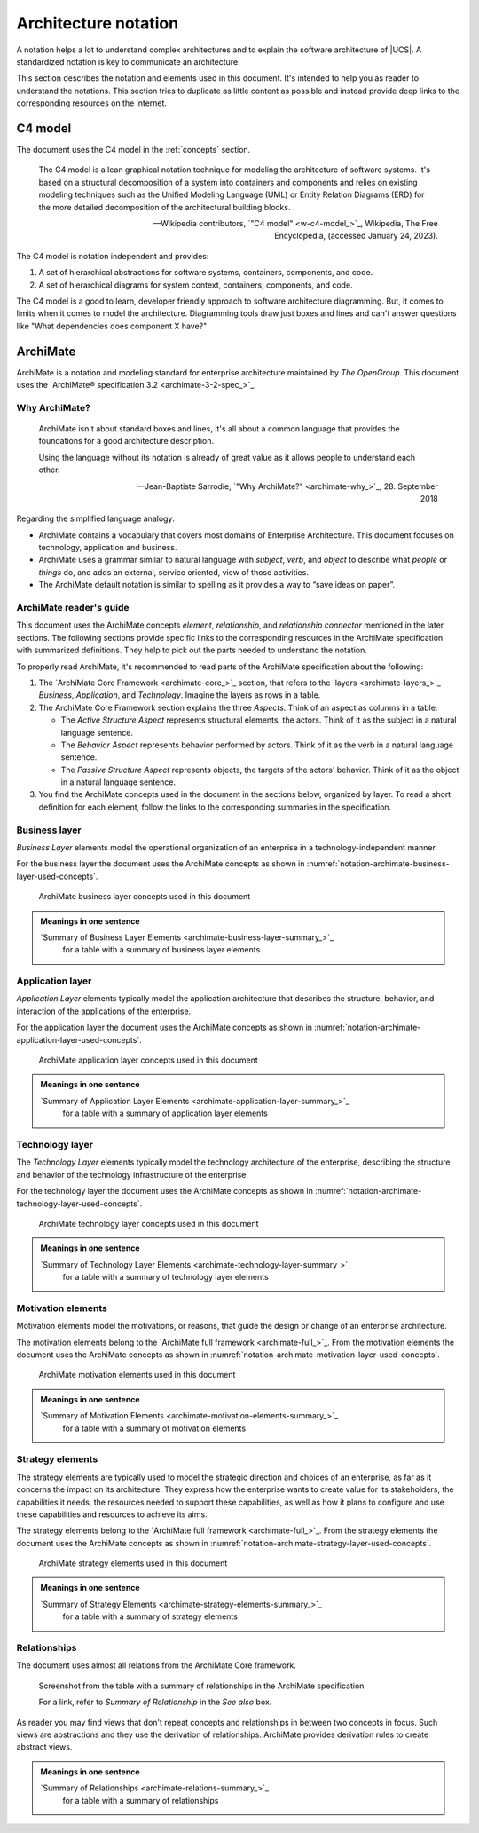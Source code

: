.. SPDX-FileCopyrightText: 2021-2025 Univention GmbH
..
.. SPDX-License-Identifier: AGPL-3.0-only

.. _architecture-notation:

*********************
Architecture notation
*********************

A notation helps a lot to understand complex architectures and to explain the
software architecture of |UCS|. A standardized notation is key to communicate an
architecture.

This section describes the notation and elements used in this document. It's
intended to help you as reader to understand the notations. This section tries
to duplicate as little content as possible and instead provide deep links to the
corresponding resources on the internet.

.. _architecture-notation-c4-model:

C4 model
========

.. index::
   pair: architecture notation; c4 model

The document uses the C4 model in the :ref:`concepts` section.

   The C4 model is a lean graphical notation technique for modeling the
   architecture of software systems. It's based on a structural decomposition of
   a system into containers and components and relies on existing modeling
   techniques such as the Unified Modeling Language (UML) or Entity Relation
   Diagrams (ERD) for the more detailed decomposition of the architectural
   building blocks.

   — Wikipedia contributors, `"C4 model" <w-c4-model_>`_, Wikipedia, The Free Encyclopedia, (accessed January 24, 2023).

The C4 model is notation independent and provides:

#. A set of hierarchical abstractions for software systems, containers, components, and code.

#. A set of hierarchical diagrams for system context, containers, components, and code.

The C4 model is a good to learn, developer friendly approach to software
architecture diagramming. But, it comes to limits when it comes to model the
architecture. Diagramming tools draw just boxes and lines and can't answer
questions like "What dependencies does component X have?"

.. seealso::

   `The C4 model for visualizing software architecture <c4-model_>`_
      for a description of the C4 model from :cite:t:`c4-model`

.. _architecture-notation-archimate:

ArchiMate
=========

.. index::
   single: archimate; why
   single: archimate; mastering
   single: archimate; further reading
   single: archimate; reading
   pair: architecture notation; archimate

ArchiMate is a notation and modeling standard for enterprise architecture
maintained by *The OpenGroup*. This document uses the `ArchiMate® specification
3.2 <archimate-3-2-spec_>`_.

.. _architecture-notation-archimate-why:

Why ArchiMate?
--------------

   ArchiMate isn't about standard boxes and lines, it's all about a common
   language that provides the foundations for a good architecture description.

   Using the language without its notation is already of great value as it
   allows people to understand each other.

   — Jean-Baptiste Sarrodie, `"Why ArchiMate?" <archimate-why_>`_, 28. September 2018

Regarding the simplified language analogy:

* ArchiMate contains a vocabulary that covers most domains of Enterprise
  Architecture. This document focuses on technology, application and
  business.

* ArchiMate uses a grammar similar to natural language with *subject*, *verb*, and
  *object* to describe what *people* or *things* do, and adds an external, service
  oriented, view of those activities.

* The ArchiMate default notation is similar to spelling as it provides a way to
  “save ideas on paper”.

.. seealso::

   `"ArchiMate", Wikipedia, The Free Encyclopedia <w-archimate_>`_
      for an overview of the ArchiMate frameworks, language and viewpoints

.. _architecture-notation-archimate-readers-guide:

ArchiMate reader's guide
------------------------

.. index::
   single: archimate; core framework
   single: archimate; aspects
   single: archimate; active structural aspect
   single: archimate; behavior aspect
   single: archimate; passive structure aspect

This document uses the ArchiMate concepts *element*, *relationship*, and
*relationship connector* mentioned in the later sections. The following sections
provide specific links to the corresponding resources in the ArchiMate
specification with summarized definitions. They help to pick out the parts
needed to understand the notation.

To properly read ArchiMate, it's recommended to read parts of the ArchiMate
specification about the following:

#. The `ArchiMate Core Framework <archimate-core_>`_ section, that refers to the
   `layers <archimate-layers_>`_ *Business*, *Application*, and *Technology*.
   Imagine the layers as rows in a table.

#. The ArchiMate Core Framework section explains the three *Aspects*. Think of an aspect
   as columns in a table:

   * The *Active Structure Aspect* represents structural elements, the actors.
     Think of it as the subject in a natural language sentence.

   * The *Behavior Aspect* represents behavior performed by actors. Think of it
     as the verb in a natural language sentence.

   * The *Passive Structure Aspect* represents objects, the targets of the
     actors' behavior. Think of it as the object in a natural language sentence.

#. You find the ArchiMate concepts used in the document in the sections below,
   organized by layer. To read a short definition for each element, follow the
   links to the corresponding summaries in the specification.

.. seealso::

   `ArchiMate® specification 3.2 <archimate-3-2-spec_>`_
      for the complete :cite:t:`archimate-3-2`

   `Free ArchiMate 3.2 Overview PDFs in multiple languages <archimate-mastering-overviews_>`_
      for overview PDF files about ArchiMate 3.2 in different languages, such as
      English and German.

   `Mastering ArchiMate Edition 3.1 <archimate-mastering_>`_
      for a free PDF excerpt of the book from :cite:t:`mastering-archimate`

.. _notation-archimate-business-layer:

Business layer
--------------

.. index::
   single: archimate; business layer

*Business Layer* elements model the operational organization of an enterprise in
a technology-independent manner.

For the business layer the document uses the ArchiMate concepts as shown in
:numref:`notation-archimate-business-layer-used-concepts`.

.. _notation-archimate-business-layer-used-concepts:

.. figure:: /images/ArchiMate-business-layer.*
   :width: 200 px

   ArchiMate business layer concepts used in this document

.. admonition:: Meanings in one sentence

   `Summary of Business Layer Elements <archimate-business-layer-summary_>`_
      for a table with a summary of business layer elements

.. seealso::

   `ArchiMate business layer <archimate-business-layer_>`_
      for the specification of the business layer

.. _notation-archimate-application-layer:

Application layer
-----------------

.. index::
   single: archimate; application layer

*Application Layer* elements typically model the application architecture that
describes the structure, behavior, and interaction of the applications of the
enterprise.

For the application layer the document uses the ArchiMate concepts as shown in
:numref:`notation-archimate-application-layer-used-concepts`.

.. _notation-archimate-application-layer-used-concepts:

.. figure:: /images/ArchiMate-application-layer.*
   :width: 200 px

   ArchiMate application layer concepts used in this document

.. admonition:: Meanings in one sentence

   `Summary of Application Layer Elements <archimate-application-layer-summary_>`_
      for a table with a summary of application layer elements

.. seealso::

   `ArchiMate application layer <archimate-application-layer_>`_
      for the specification of the application layer

.. _notation-archimate-technology-layer:

Technology layer
----------------

.. index::
   single: archimate; technology layer

The *Technology Layer* elements typically model the technology architecture of
the enterprise, describing the structure and behavior of the technology
infrastructure of the enterprise.

For the technology layer the document uses the ArchiMate concepts as shown in
:numref:`notation-archimate-technology-layer-used-concepts`.

.. _notation-archimate-technology-layer-used-concepts:

.. figure:: /images/ArchiMate-technology-layer.*
   :width: 200 px

   ArchiMate technology layer concepts used in this document

.. admonition:: Meanings in one sentence

   `Summary of Technology Layer Elements <archimate-technology-layer-summary_>`_
      for a table with a summary of technology layer elements

.. seealso::

   `ArchiMate technology layer <archimate-technology-layer_>`_
      for the specification of the technology layer

.. _notation-archimate-motivation-layer:

Motivation elements
-------------------

.. index::
   single: archimate; motivation elements

Motivation elements model the motivations, or reasons, that guide the design or
change of an enterprise architecture.

The motivation elements belong to the `ArchiMate full framework
<archimate-full_>`_. From the motivation elements the document uses the
ArchiMate concepts as shown in
:numref:`notation-archimate-motivation-layer-used-concepts`.

.. _notation-archimate-motivation-layer-used-concepts:

.. figure:: /images/ArchiMate-motivation-layer.*
   :width: 200 px

   ArchiMate motivation elements used in this document

.. admonition:: Meanings in one sentence

   `Summary of Motivation Elements <archimate-motivation-elements-summary_>`_
      for a table with a summary of motivation elements

.. seealso::

   `ArchiMate motivation elements <archimate-motivation-elements_>`_
      for the specification of the motivation elements

.. _notation-archimate-strategy-layer:

Strategy elements
-----------------

.. index::
   single: archimate; strategy elements

The strategy elements are typically used to model the strategic direction and
choices of an enterprise, as far as it concerns the impact on its architecture.
They express how the enterprise wants to create value for its stakeholders, the
capabilities it needs, the resources needed to support these capabilities, as
well as how it plans to configure and use these capabilities and resources to
achieve its aims.

The strategy elements belong to the `ArchiMate full framework
<archimate-full_>`_. From the strategy elements the document uses the ArchiMate
concepts as shown in
:numref:`notation-archimate-strategy-layer-used-concepts`.

.. _notation-archimate-strategy-layer-used-concepts:

.. figure:: /images/ArchiMate-strategy-layer.*
   :width: 200 px

   ArchiMate strategy elements used in this document

.. admonition:: Meanings in one sentence

   `Summary of Strategy Elements <archimate-strategy-elements-summary_>`_
      for a table with a summary of strategy elements

.. seealso::

   `ArchiMate strategy elements <archimate-strategy-elements_>`_
      for the specification of the strategy elements

.. _notation-archimate-relationships:

Relationships
-------------

.. index::
   single: archimate; relationships

The document uses almost all relations from the ArchiMate Core framework.

.. figure:: /images/Screenshot-ArchiMate-relations-summary.png
   :width: 600 px

   Screenshot from the table with a summary of relationships in the ArchiMate
   specification

   For a link, refer to *Summary of Relationship* in the *See also* box.

As reader you may find views that don't repeat concepts and relationships in
between two concepts in focus. Such views are abstractions and they use the
derivation of relationships. ArchiMate provides derivation rules to create
abstract views.

.. admonition:: Meanings in one sentence

   `Summary of Relationships <archimate-relations-summary_>`_
      for a table with a summary of relationships

.. seealso::

   `Derivation of Relationships <archimate-relations-derivations_>`_
      for an introduction to derivation of relationships

   `ArchiMate Relationships <archimate-relations_>`_
      for the specification of relationships

   `ArchiMate Specification of Derivation Rules <archimate-derivation-rules_>`_
      for the specification of derivation rules for valid and potential
      relationships

